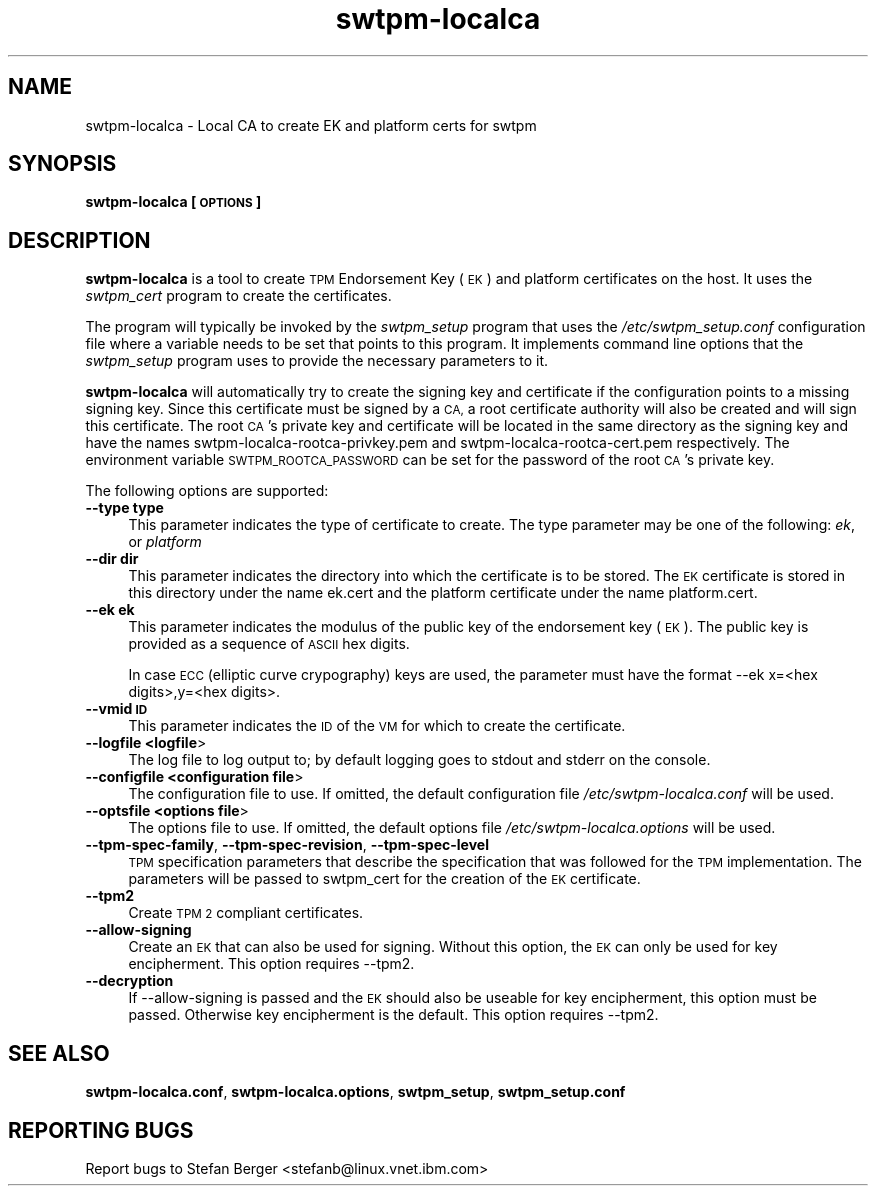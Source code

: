 .\" Automatically generated by Pod::Man 2.28 (Pod::Simple 3.29)
.\"
.\" Standard preamble:
.\" ========================================================================
.de Sp \" Vertical space (when we can't use .PP)
.if t .sp .5v
.if n .sp
..
.de Vb \" Begin verbatim text
.ft CW
.nf
.ne \\$1
..
.de Ve \" End verbatim text
.ft R
.fi
..
.\" Set up some character translations and predefined strings.  \*(-- will
.\" give an unbreakable dash, \*(PI will give pi, \*(L" will give a left
.\" double quote, and \*(R" will give a right double quote.  \*(C+ will
.\" give a nicer C++.  Capital omega is used to do unbreakable dashes and
.\" therefore won't be available.  \*(C` and \*(C' expand to `' in nroff,
.\" nothing in troff, for use with C<>.
.tr \(*W-
.ds C+ C\v'-.1v'\h'-1p'\s-2+\h'-1p'+\s0\v'.1v'\h'-1p'
.ie n \{\
.    ds -- \(*W-
.    ds PI pi
.    if (\n(.H=4u)&(1m=24u) .ds -- \(*W\h'-12u'\(*W\h'-12u'-\" diablo 10 pitch
.    if (\n(.H=4u)&(1m=20u) .ds -- \(*W\h'-12u'\(*W\h'-8u'-\"  diablo 12 pitch
.    ds L" ""
.    ds R" ""
.    ds C` ""
.    ds C' ""
'br\}
.el\{\
.    ds -- \|\(em\|
.    ds PI \(*p
.    ds L" ``
.    ds R" ''
.    ds C`
.    ds C'
'br\}
.\"
.\" Escape single quotes in literal strings from groff's Unicode transform.
.ie \n(.g .ds Aq \(aq
.el       .ds Aq '
.\"
.\" If the F register is turned on, we'll generate index entries on stderr for
.\" titles (.TH), headers (.SH), subsections (.SS), items (.Ip), and index
.\" entries marked with X<> in POD.  Of course, you'll have to process the
.\" output yourself in some meaningful fashion.
.\"
.\" Avoid warning from groff about undefined register 'F'.
.de IX
..
.nr rF 0
.if \n(.g .if rF .nr rF 1
.if (\n(rF:(\n(.g==0)) \{
.    if \nF \{
.        de IX
.        tm Index:\\$1\t\\n%\t"\\$2"
..
.        if !\nF==2 \{
.            nr % 0
.            nr F 2
.        \}
.    \}
.\}
.rr rF
.\"
.\" Accent mark definitions (@(#)ms.acc 1.5 88/02/08 SMI; from UCB 4.2).
.\" Fear.  Run.  Save yourself.  No user-serviceable parts.
.    \" fudge factors for nroff and troff
.if n \{\
.    ds #H 0
.    ds #V .8m
.    ds #F .3m
.    ds #[ \f1
.    ds #] \fP
.\}
.if t \{\
.    ds #H ((1u-(\\\\n(.fu%2u))*.13m)
.    ds #V .6m
.    ds #F 0
.    ds #[ \&
.    ds #] \&
.\}
.    \" simple accents for nroff and troff
.if n \{\
.    ds ' \&
.    ds ` \&
.    ds ^ \&
.    ds , \&
.    ds ~ ~
.    ds /
.\}
.if t \{\
.    ds ' \\k:\h'-(\\n(.wu*8/10-\*(#H)'\'\h"|\\n:u"
.    ds ` \\k:\h'-(\\n(.wu*8/10-\*(#H)'\`\h'|\\n:u'
.    ds ^ \\k:\h'-(\\n(.wu*10/11-\*(#H)'^\h'|\\n:u'
.    ds , \\k:\h'-(\\n(.wu*8/10)',\h'|\\n:u'
.    ds ~ \\k:\h'-(\\n(.wu-\*(#H-.1m)'~\h'|\\n:u'
.    ds / \\k:\h'-(\\n(.wu*8/10-\*(#H)'\z\(sl\h'|\\n:u'
.\}
.    \" troff and (daisy-wheel) nroff accents
.ds : \\k:\h'-(\\n(.wu*8/10-\*(#H+.1m+\*(#F)'\v'-\*(#V'\z.\h'.2m+\*(#F'.\h'|\\n:u'\v'\*(#V'
.ds 8 \h'\*(#H'\(*b\h'-\*(#H'
.ds o \\k:\h'-(\\n(.wu+\w'\(de'u-\*(#H)/2u'\v'-.3n'\*(#[\z\(de\v'.3n'\h'|\\n:u'\*(#]
.ds d- \h'\*(#H'\(pd\h'-\w'~'u'\v'-.25m'\f2\(hy\fP\v'.25m'\h'-\*(#H'
.ds D- D\\k:\h'-\w'D'u'\v'-.11m'\z\(hy\v'.11m'\h'|\\n:u'
.ds th \*(#[\v'.3m'\s+1I\s-1\v'-.3m'\h'-(\w'I'u*2/3)'\s-1o\s+1\*(#]
.ds Th \*(#[\s+2I\s-2\h'-\w'I'u*3/5'\v'-.3m'o\v'.3m'\*(#]
.ds ae a\h'-(\w'a'u*4/10)'e
.ds Ae A\h'-(\w'A'u*4/10)'E
.    \" corrections for vroff
.if v .ds ~ \\k:\h'-(\\n(.wu*9/10-\*(#H)'\s-2\u~\d\s+2\h'|\\n:u'
.if v .ds ^ \\k:\h'-(\\n(.wu*10/11-\*(#H)'\v'-.4m'^\v'.4m'\h'|\\n:u'
.    \" for low resolution devices (crt and lpr)
.if \n(.H>23 .if \n(.V>19 \
\{\
.    ds : e
.    ds 8 ss
.    ds o a
.    ds d- d\h'-1'\(ga
.    ds D- D\h'-1'\(hy
.    ds th \o'bp'
.    ds Th \o'LP'
.    ds ae ae
.    ds Ae AE
.\}
.rm #[ #] #H #V #F C
.\" ========================================================================
.\"
.IX Title "swtpm-localca 8"
.TH swtpm-localca 8 "2017-11-13" "swtpm" ""
.\" For nroff, turn off justification.  Always turn off hyphenation; it makes
.\" way too many mistakes in technical documents.
.if n .ad l
.nh
.SH "NAME"
swtpm\-localca  \- Local CA to create EK and platform certs for swtpm
.SH "SYNOPSIS"
.IX Header "SYNOPSIS"
\&\fBswtpm-localca [\s-1OPTIONS\s0]\fR
.SH "DESCRIPTION"
.IX Header "DESCRIPTION"
\&\fBswtpm-localca\fR is a tool to create \s-1TPM\s0 Endorsement Key (\s-1EK\s0) and platform
certificates on the host. It uses the \fIswtpm_cert\fR program to create
the certificates.
.PP
The program will typically be invoked by the \fIswtpm_setup\fR program
that uses the \fI/etc/swtpm_setup.conf\fR configuration file where
a variable needs to be set that points to this program.
It implements command line options that the \fIswtpm_setup\fR
program uses to provide the necessary parameters to it.
.PP
\&\fBswtpm-localca\fR will automatically try to create the signing key and
certificate if the configuration points to a missing signing key.
Since this certificate must be signed by a \s-1CA,\s0 a root certificate authority
will also be created and will sign this certificate. The root \s-1CA\s0's
private key and certificate will be located in the same directory as the
signing key and have the names swtpm\-localca\-rootca\-privkey.pem and
swtpm\-localca\-rootca\-cert.pem respectively. The environment variable
\&\s-1SWTPM_ROOTCA_PASSWORD\s0 can be set for the password of the root \s-1CA\s0's
private key.
.PP
The following options are supported:
.IP "\fB\-\-type type\fR" 4
.IX Item "--type type"
This parameter indicates the type of certificate to create. The type parameter may
be one of the following: \fIek\fR, or \fIplatform\fR
.IP "\fB\-\-dir dir\fR" 4
.IX Item "--dir dir"
This parameter indicates the directory into which the certificate is to be stored.
The \s-1EK\s0 certificate is stored in this directory under the name
ek.cert and the platform certificate under the name platform.cert.
.IP "\fB\-\-ek ek\fR" 4
.IX Item "--ek ek"
This parameter indicates the modulus of the public key of the endorsement key
(\s-1EK\s0). The public key is provided as a sequence of \s-1ASCII\s0 hex digits.
.Sp
In case \s-1ECC \s0(elliptic curve crypography) keys are used, the parameter must
have the format \-\-ek x=<hex digits>,y=<hex digits>.
.IP "\fB\-\-vmid \s-1ID\s0\fR" 4
.IX Item "--vmid ID"
This parameter indicates the \s-1ID\s0 of the \s-1VM\s0 for which to create the certificate.
.IP "\fB\-\-logfile <logfile\fR>" 4
.IX Item "--logfile <logfile>"
The log file to log output to; by default logging goes to stdout and stderr
on the console.
.IP "\fB\-\-configfile <configuration file\fR>" 4
.IX Item "--configfile <configuration file>"
The configuration file to use. If omitted, the default configuration
file \fI/etc/swtpm\-localca.conf\fR will be used.
.IP "\fB\-\-optsfile <options file\fR>" 4
.IX Item "--optsfile <options file>"
The options file to use. If omitted, the default options file
\&\fI/etc/swtpm\-localca.options\fR will be used.
.IP "\fB\-\-tpm\-spec\-family\fR, \fB\-\-tpm\-spec\-revision\fR, \fB\-\-tpm\-spec\-level\fR" 4
.IX Item "--tpm-spec-family, --tpm-spec-revision, --tpm-spec-level"
\&\s-1TPM\s0 specification parameters that describe the specification that was
followed for the \s-1TPM\s0 implementation. The parameters will be passed
to swtpm_cert for the creation of the \s-1EK\s0 certificate.
.IP "\fB\-\-tpm2\fR" 4
.IX Item "--tpm2"
Create \s-1TPM 2\s0 compliant certificates.
.IP "\fB\-\-allow\-signing\fR" 4
.IX Item "--allow-signing"
Create an \s-1EK\s0 that can also be used for signing. Without this option, the
\&\s-1EK\s0 can only be used for key encipherment. This option requires \-\-tpm2.
.IP "\fB\-\-decryption\fR" 4
.IX Item "--decryption"
If \-\-allow\-signing is passed and the \s-1EK\s0 should also be useable for key
encipherment, this option must be passed. Otherwise key encipherment is the
default. This option requires \-\-tpm2.
.SH "SEE ALSO"
.IX Header "SEE ALSO"
\&\fBswtpm\-localca.conf\fR, \fBswtpm\-localca.options\fR, 
\&\fBswtpm_setup\fR, \fBswtpm_setup.conf\fR
.SH "REPORTING BUGS"
.IX Header "REPORTING BUGS"
Report bugs to Stefan Berger <stefanb@linux.vnet.ibm.com>
